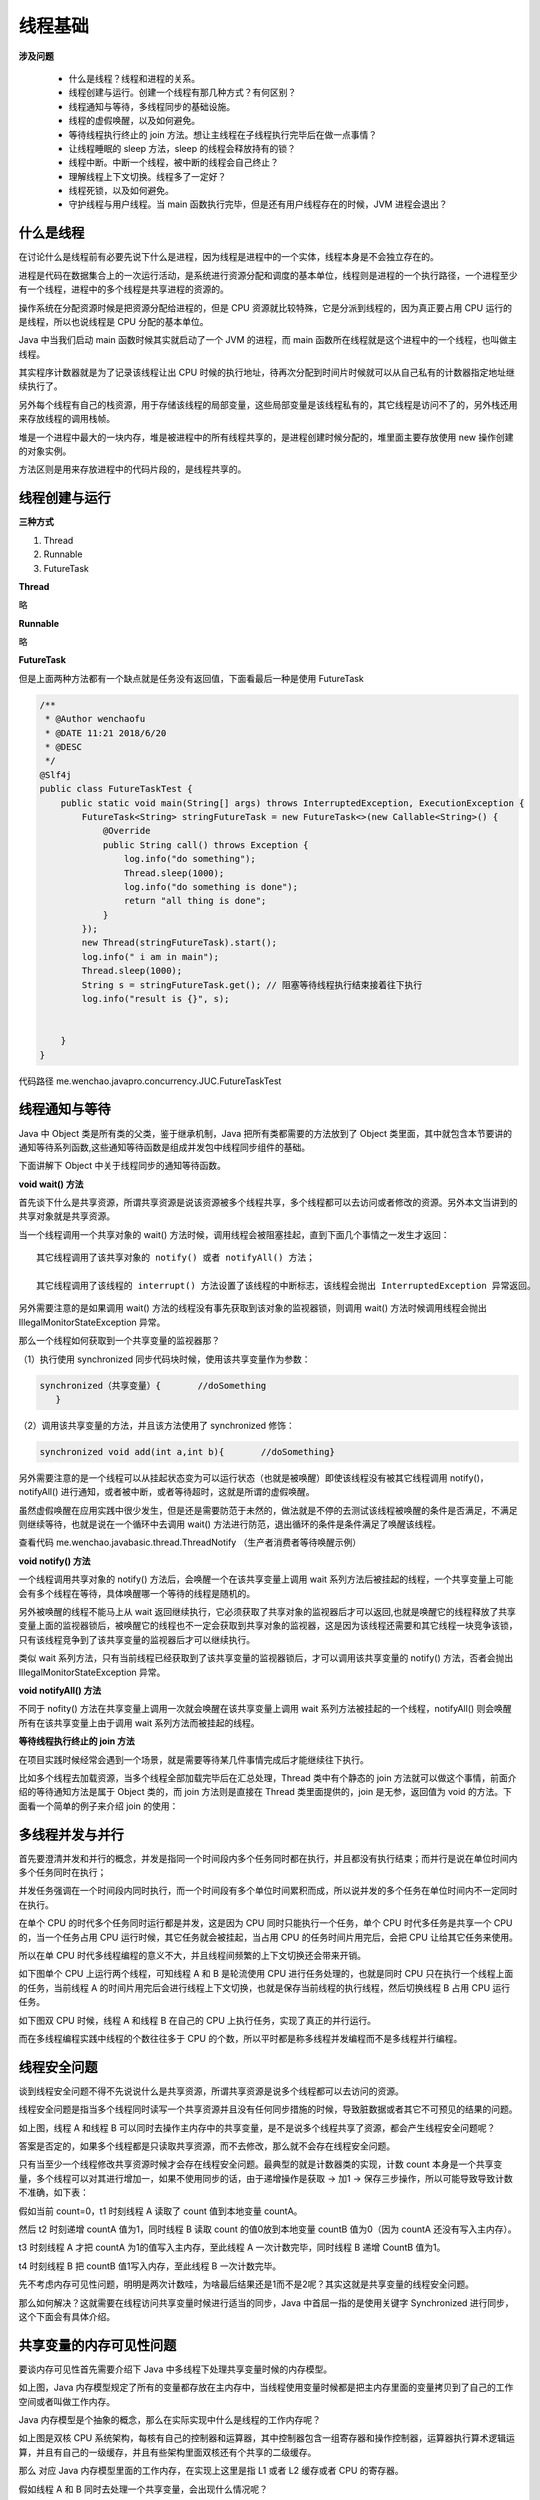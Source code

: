 线程基础
=========

**涉及问题**


    - 什么是线程？线程和进程的关系。

    - 线程创建与运行。创建一个线程有那几种方式？有何区别？

    - 线程通知与等待，多线程同步的基础设施。

    - 线程的虚假唤醒，以及如何避免。

    - 等待线程执行终止的 join 方法。想让主线程在子线程执行完毕后在做一点事情？

    - 让线程睡眠的 sleep 方法，sleep 的线程会释放持有的锁？

    - 线程中断。中断一个线程，被中断的线程会自己终止？

    - 理解线程上下文切换。线程多了一定好？

    - 线程死锁，以及如何避免。

    - 守护线程与用户线程。当 main 函数执行完毕，但是还有用户线程存在的时候，JVM 进程会退出？

什么是线程
----------

在讨论什么是线程前有必要先说下什么是进程，因为线程是进程中的一个实体，线程本身是不会独立存在的。

进程是代码在数据集合上的一次运行活动，是系统进行资源分配和调度的基本单位，线程则是进程的一个执行路径，一个进程至少有一个线程，进程中的多个线程是共享进程的资源的。

操作系统在分配资源时候是把资源分配给进程的，但是 CPU 资源就比较特殊，它是分派到线程的，因为真正要占用 CPU 运行的是线程，所以也说线程是 CPU 分配的基本单位。

Java 中当我们启动 main 函数时候其实就启动了一个 JVM 的进程，而 main 函数所在线程就是这个进程中的一个线程，也叫做主线程。

.. image:: ./images/0_1.jpg

其实程序计数器就是为了记录该线程让出 CPU 时候的执行地址，待再次分配到时间片时候就可以从自己私有的计数器指定地址继续执行了。

另外每个线程有自己的栈资源，用于存储该线程的局部变量，这些局部变量是该线程私有的，其它线程是访问不了的，另外栈还用来存放线程的调用栈帧。

堆是一个进程中最大的一块内存，堆是被进程中的所有线程共享的，是进程创建时候分配的，堆里面主要存放使用 new 操作创建的对象实例。

方法区则是用来存放进程中的代码片段的，是线程共享的。

线程创建与运行
---------------

**三种方式**

1. Thread

2. Runnable

3. FutureTask

**Thread**

略

**Runnable**

略

**FutureTask**

但是上面两种方法都有一个缺点就是任务没有返回值，下面看最后一种是使用 FutureTask

.. code:: java

    /**
     * @Author wenchaofu
     * @DATE 11:21 2018/6/20
     * @DESC
     */
    @Slf4j
    public class FutureTaskTest {
        public static void main(String[] args) throws InterruptedException, ExecutionException {
            FutureTask<String> stringFutureTask = new FutureTask<>(new Callable<String>() {
                @Override
                public String call() throws Exception {
                    log.info("do something");
                    Thread.sleep(1000);
                    log.info("do something is done");
                    return "all thing is done";
                }
            });
            new Thread(stringFutureTask).start();
            log.info(" i am in main");
            Thread.sleep(1000);
            String s = stringFutureTask.get(); // 阻塞等待线程执行结束接着往下执行
            log.info("result is {}", s);


        }
    }

代码路径 me.wenchao.javapro.concurrency.JUC.FutureTaskTest

线程通知与等待
-----------------


Java 中 Object 类是所有类的父类，鉴于继承机制，Java 把所有类都需要的方法放到了 Object 类里面，其中就包含本节要讲的通知等待系列函数,这些通知等待函数是组成并发包中线程同步组件的基础。

下面讲解下 Object 中关于线程同步的通知等待函数。

**void wait() 方法**

首先谈下什么是共享资源，所谓共享资源是说该资源被多个线程共享，多个线程都可以去访问或者修改的资源。另外本文当讲到的共享对象就是共享资源。

当一个线程调用一个共享对象的 wait() 方法时候，调用线程会被阻塞挂起，直到下面几个事情之一发生才返回：

::

    其它线程调用了该共享对象的 notify() 或者 notifyAll() 方法；

    其它线程调用了该线程的 interrupt() 方法设置了该线程的中断标志，该线程会抛出 InterruptedException 异常返回。


另外需要注意的是如果调用 wait() 方法的线程没有事先获取到该对象的监视器锁，则调用 wait() 方法时候调用线程会抛出 IllegalMonitorStateException 异常。

那么一个线程如何获取到一个共享变量的监视器那？

（1）执行使用 synchronized 同步代码块时候，使用该共享变量作为参数：

.. code:: java

    synchronized（共享变量）{       //doSomething
       }

（2）调用该共享变量的方法，并且该方法使用了 synchronized 修饰：

.. code:: java

    synchronized void add(int a,int b){       //doSomething}

另外需要注意的是一个线程可以从挂起状态变为可以运行状态（也就是被唤醒）即使该线程没有被其它线程调用 notify()，notifyAll() 进行通知，或者被中断，或者等待超时，这就是所谓的虚假唤醒。

虽然虚假唤醒在应用实践中很少发生，但是还是需要防范于未然的，做法就是不停的去测试该线程被唤醒的条件是否满足，不满足则继续等待，也就是说在一个循环中去调用 wait() 方法进行防范，退出循环的条件是条件满足了唤醒该线程。


查看代码 me.wenchao.javabasic.thread.ThreadNotify （生产者消费者等待唤醒示例）


**void notify() 方法**

一个线程调用共享对象的 notify() 方法后，会唤醒一个在该共享变量上调用 wait 系列方法后被挂起的线程，一个共享变量上可能会有多个线程在等待，具体唤醒哪一个等待的线程是随机的。

另外被唤醒的线程不能马上从 wait 返回继续执行，它必须获取了共享对象的监视器后才可以返回,也就是唤醒它的线程释放了共享变量上面的监视器锁后，被唤醒它的线程也不一定会获取到共享对象的监视器，这是因为该线程还需要和其它线程一块竞争该锁，只有该线程竞争到了该共享变量的监视器后才可以继续执行。

类似 wait 系列方法，只有当前线程已经获取到了该共享变量的监视器锁后，才可以调用该共享变量的 notify() 方法，否者会抛出 IllegalMonitorStateException 异常。



**void notifyAll() 方法**

不同于 nofity() 方法在共享变量上调用一次就会唤醒在该共享变量上调用 wait 系列方法被挂起的一个线程，notifyAll() 则会唤醒所有在该共享变量上由于调用 wait 系列方法而被挂起的线程。


**等待线程执行终止的 join 方法**

在项目实践时候经常会遇到一个场景，就是需要等待某几件事情完成后才能继续往下执行。

比如多个线程去加载资源，当多个线程全部加载完毕后在汇总处理，Thread 类中有个静态的 join 方法就可以做这个事情，前面介绍的等待通知方法是属于 Object 类的，而 join 方法则是直接在 Thread 类里面提供的，join 是无参，返回值为 void 的方法。下面看一个简单的例子来介绍 join 的使用：


多线程并发与并行
-----------------


首先要澄清并发和并行的概念，并发是指同一个时间段内多个任务同时都在执行，并且都没有执行结束；而并行是说在单位时间内多个任务同时在执行；

并发任务强调在一个时间段内同时执行，而一个时间段有多个单位时间累积而成，所以说并发的多个任务在单位时间内不一定同时在执行。

在单个 CPU 的时代多个任务同时运行都是并发，这是因为 CPU 同时只能执行一个任务，单个 CPU 时代多任务是共享一个 CPU 的，当一个任务占用 CPU 运行时候，其它任务就会被挂起，当占用 CPU 的任务时间片用完后，会把 CPU 让给其它任务来使用。

所以在单 CPU 时代多线程编程的意义不大，并且线程间频繁的上下文切换还会带来开销。

如下图单个 CPU 上运行两个线程，可知线程 A 和 B 是轮流使用 CPU 进行任务处理的，也就是同时 CPU 只在执行一个线程上面的任务，当前线程 A 的时间片用完后会进行线程上下文切换，也就是保存当前线程的执行线程，然后切换线程 B 占用 CPU 运行任务。

.. image:: ./images/0_2.jpg

如下图双 CPU 时候，线程 A 和线程 B 在自己的 CPU 上执行任务，实现了真正的并行运行。

.. image:: ./images/0_3.jpg

而在多线程编程实践中线程的个数往往多于 CPU 的个数，所以平时都是称多线程并发编程而不是多线程并行编程。

线程安全问题
-------------


谈到线程安全问题不得不先说说什么是共享资源，所谓共享资源是说多个线程都可以去访问的资源。

线程安全问题是指当多个线程同时读写一个共享资源并且没有任何同步措施的时候，导致脏数据或者其它不可预见的结果的问题。



.. image:: ./images/0_4.jpg


如上图，线程 A 和线程 B 可以同时去操作主内存中的共享变量，是不是说多个线程共享了资源，都会产生线程安全问题呢？

答案是否定的，如果多个线程都是只读取共享资源，而不去修改，那么就不会存在线程安全问题。

只有当至少一个线程修改共享资源时候才会存在线程安全问题。最典型的就是计数器类的实现，计数 count 本身是一个共享变量，多个线程可以对其进行增加一，如果不使用同步的话，由于递增操作是获取 -> 加1 -> 保存三步操作，所以可能导致导致计数不准确，如下表：

.. image:: ./images/0_5.jpg

假如当前 count=0，t1 时刻线程 A 读取了 count 值到本地变量 countA。

然后 t2 时刻递增 countA 值为1，同时线程 B 读取 count 的值0放到本地变量 countB 值为0（因为 countA 还没有写入主内存）。

t3 时刻线程 A 才把 countA 为1的值写入主内存，至此线程 A 一次计数完毕，同时线程 B 递增 CountB 值为1。

t4 时刻线程 B 把 countB 值1写入内存，至此线程 B 一次计数完毕。

先不考虑内存可见性问题，明明是两次计数哇，为啥最后结果还是1而不是2呢？其实这就是共享变量的线程安全问题。

那么如何解决？这就需要在线程访问共享变量时候进行适当的同步，Java 中首屈一指的是使用关键字 Synchronized 进行同步，这个下面会有具体介绍。


共享变量的内存可见性问题
---------------------------

要谈内存可见性首先需要介绍下 Java 中多线程下处理共享变量时候的内存模型。

.. image:: ./images/0_6.jpg

如上图，Java 内存模型规定了所有的变量都存放在主内存中，当线程使用变量时候都是把主内存里面的变量拷贝到了自己的工作空间或者叫做工作内存。

Java 内存模型是个抽象的概念，那么在实际实现中什么是线程的工作内存呢？

.. image:: ./images/0_7.jpg


如上图是双核 CPU 系统架构，每核有自己的控制器和运算器，其中控制器包含一组寄存器和操作控制器，运算器执行算术逻辑运算，并且有自己的一级缓存，并且有些架构里面双核还有个共享的二级缓存。

那么 对应 Java 内存模型里面的工作内存，在实现上这里是指 L1 或者 L2 缓存或者 CPU 的寄存器。

假如线程 A 和 B 同时去处理一个共享变量，会出现什么情况呢？

使用上图 CPU 架构，假设线程  A和 B 使用不同 CPU 进行去修改共享变量 X，假设 X 的初始化为0，并且当前两级 Cache 都为空的情况，具体看下面分析:

::

    假设线程 A 首先获取共享变量 X 的值，由于两级 Cache 都没有命中，所以到主内存加载了 X=0，然后会把 X=0 的值缓存到两级缓存，假设线程 A 修改 X 的值为1，然后写入到两级 Cache，并且刷新到主内存（注：如果没刷新会主内存也会存在内存不可见问题）。

    这时候线程 A 所在的 CPU 的两级 Cache 内和主内存里面 X 的值都是1；

    然后假设线程 B 这时候获取 X 的值，首先一级缓存没有命中，然后看二级缓存，二级缓存命中了，所以返回 X=1；然后线程 B 修改 X 的值为2；然后存放到线程2所在的一级 Cache 和共享二级 Cache，最后更新主内存值为2；

    然后假设线程 A 这次又需要修改 X 的值，获取时候一级缓存命中获取 X=1，到这里问题就出现了，明明线程 B 已经把 X 的值修改为了2，为啥线程 A 获取的还是1呢？

    这就是共享变量的内存不可见问题，也就是线程 B 写入的值对线程 A 不可见。

那么对于共享变量内存不可见问题如何解决呢？

Java 中首屈一指的 Synchronized 和 Volatile 关键字就可以解决这个问题，下面会有讲解。

**Java 中 Synchronized 关键字**

Synchronized 块是 Java 提供的一种原子性内置锁，Java 中每个对象都可以当做一个同步锁的功能来使用，这些 Java 内置的使用者看不到的锁被称为内部锁，也叫做监视器锁。

线程在进入 Synchronized 代码块前会自动尝试获取内部锁，如果这时候内部锁没有被其他线程占有，则当前线程就获取到了内部锁，这时候其它企图访问该代码块的线程会被阻塞挂起。

拿到内部锁的线程会在正常退出同步代码块或者异常抛出后或者同步块内调用了该内置锁资源的 wait 系列方法时候释放该内置锁；

内置锁是排它锁，也就是当一个线程获取这个锁后，其它线程必须等待该线程释放锁才能获取该锁。

上一节讲了多线程并发修改共享变量时候会存在内存不可见的问题，究其原因是因为 Java 内存模型中线程操作共享变量时候会从自己的工作内存中获取而不是从主内存获取或者线程写入到本地内存的变量没有被刷新会主内存。

下面讲解下 Synchronized 的一个内存语义，这个内存语义就可以解决共享变量内存不可见性问题。

线程进入 Synchronized 块的语义是会把在 Synchronized 块内使用到的变量从线程的工作内存中清除，在 Synchronized 块内使用该变量时候就不会从线程的工作内存中获取了，而是直接从主内存中获取；

退出 Synchronized 块的内存语义是会把 Synchronized 块内对共享变量的修改刷新到主内存。

对应上面一节讲解的假如线程在 Synchronized 块内获取变量 X 的值，那么线程首先会清空所在的 CPU 的缓存，然后从主内存获取变量 X 的值；

当线程修改了变量的值后会把修改的值刷新回主内存。

其实这也是加锁和释放锁的语义，当获取锁后会清空本地内存中后面将会用到的共享变量，在使用这些共享变量的时候会从主内存进行加载；

在释放锁时候会刷新本地内存中修改的共享变量到主内存。

除了可以解决共享变量内存可见性问题外，Synchronized 经常被用来实现原子性操作，另外注意，Synchronized 关键字会引起线程上下文切换和线程调度的开销。


**Java 中 Volatile 关键字**

上面介绍了使用锁的方式可以解决共享变量内存可见性问题，但是使用锁太重，因为它会引起线程上下文的切换开销，对于解决内存可见性问题，Java 还提供了一种弱形式的同步，也就是使用了 volatile 关键字。

一旦一个变量被 volatile 修饰了，当线程获取这个变量值的时候会首先清空线程工作内存中该变量的值，然后从主内存获取该变量的值；

当线程写入被 volatile 修饰的变量的值的时候，首先会把修改后的值写入工作内存，然后会刷新到主内存。这就保证了对一个变量的更新对其它线程马上可见。

下面看一个使用 volatile 关键字解决内存不可见性的一个例子，如下代码的共享变量 value 是线程不安全的，因为它没有进行适当同步措施。


.. code:: java

    class ThreadNotSafeInteger {
        private int value;

        public int get() {
            return value;
        }

        public void set(int value) {
            this.value = value;
        }
    }


首先看下使用 synchronized 关键字进行同步方式如下：

.. code:: java

    class ThreadSafeInteger {
        private int value;

        public synchronized int get() {
            return value;
        }

        public synchronized void set(int value) {
            this.value = value;
        }
    }


然后看下使用 volatile 进行同步如下：


.. code:: java


    class ThreadSafeInteger {
        private volatile int value;

        public int get() {
            return value;
        }

        public void set(int value) {
            this.value = value;
        }
    }


这里使用 synchronized 和使用 volatile 是等价的，都解决了共享变量 value 的内存不可见性问题；但是前者是独占锁，同时只能有一个线程调用 get() 方法，其它调用线程会被阻塞；

并且会存在线程上下文切换和线程重新调度的开销；而后者是非阻塞算法，不会造成线程上下文切换的开销。

这里使用 synchronized 和使用 volatile 是等价的，但是并不是所有情况下都是等价的，这是因为 volatile 虽然提供了可见性保证，但是并没有保证操作的原子性。

那么一般什么时候才使用 volatile 关键字修饰变量呢？